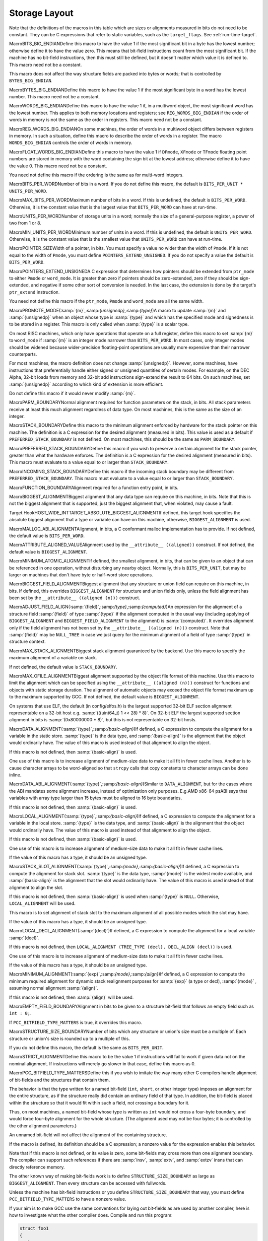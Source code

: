 .. _storage-layout:

Storage Layout
**************

.. index:: storage layout

Note that the definitions of the macros in this table which are sizes or
alignments measured in bits do not need to be constant.  They can be C
expressions that refer to static variables, such as the ``target_flags``.
See :ref:`run-time-target`.

.. index:: BITS_BIG_ENDIAN

MacroBITS_BIG_ENDIANDefine this macro to have the value 1 if the most significant bit in a
byte has the lowest number; otherwise define it to have the value zero.
This means that bit-field instructions count from the most significant
bit.  If the machine has no bit-field instructions, then this must still
be defined, but it doesn't matter which value it is defined to.  This
macro need not be a constant.

This macro does not affect the way structure fields are packed into
bytes or words; that is controlled by ``BYTES_BIG_ENDIAN``.

.. index:: BYTES_BIG_ENDIAN

MacroBYTES_BIG_ENDIANDefine this macro to have the value 1 if the most significant byte in a
word has the lowest number.  This macro need not be a constant.

.. index:: WORDS_BIG_ENDIAN

MacroWORDS_BIG_ENDIANDefine this macro to have the value 1 if, in a multiword object, the
most significant word has the lowest number.  This applies to both
memory locations and registers; see ``REG_WORDS_BIG_ENDIAN`` if the
order of words in memory is not the same as the order in registers.  This
macro need not be a constant.

.. index:: REG_WORDS_BIG_ENDIAN

MacroREG_WORDS_BIG_ENDIANOn some machines, the order of words in a multiword object differs between
registers in memory.  In such a situation, define this macro to describe
the order of words in a register.  The macro ``WORDS_BIG_ENDIAN`` controls
the order of words in memory.

.. index:: FLOAT_WORDS_BIG_ENDIAN

MacroFLOAT_WORDS_BIG_ENDIANDefine this macro to have the value 1 if ``DFmode``, ``XFmode`` or
``TFmode`` floating point numbers are stored in memory with the word
containing the sign bit at the lowest address; otherwise define it to
have the value 0.  This macro need not be a constant.

You need not define this macro if the ordering is the same as for
multi-word integers.

.. index:: BITS_PER_WORD

MacroBITS_PER_WORDNumber of bits in a word.  If you do not define this macro, the default
is ``BITS_PER_UNIT * UNITS_PER_WORD``.

.. index:: MAX_BITS_PER_WORD

MacroMAX_BITS_PER_WORDMaximum number of bits in a word.  If this is undefined, the default is
``BITS_PER_WORD``.  Otherwise, it is the constant value that is the
largest value that ``BITS_PER_WORD`` can have at run-time.

.. index:: UNITS_PER_WORD

MacroUNITS_PER_WORDNumber of storage units in a word; normally the size of a general-purpose
register, a power of two from 1 or 8.

.. index:: MIN_UNITS_PER_WORD

MacroMIN_UNITS_PER_WORDMinimum number of units in a word.  If this is undefined, the default is
``UNITS_PER_WORD``.  Otherwise, it is the constant value that is the
smallest value that ``UNITS_PER_WORD`` can have at run-time.

.. index:: POINTER_SIZE

MacroPOINTER_SIZEWidth of a pointer, in bits.  You must specify a value no wider than the
width of ``Pmode``.  If it is not equal to the width of ``Pmode``,
you must define ``POINTERS_EXTEND_UNSIGNED``.  If you do not specify
a value the default is ``BITS_PER_WORD``.

.. index:: POINTERS_EXTEND_UNSIGNED

MacroPOINTERS_EXTEND_UNSIGNEDA C expression that determines how pointers should be extended from
``ptr_mode`` to either ``Pmode`` or ``word_mode``.  It is
greater than zero if pointers should be zero-extended, zero if they
should be sign-extended, and negative if some other sort of conversion
is needed.  In the last case, the extension is done by the target's
``ptr_extend`` instruction.

You need not define this macro if the ``ptr_mode``, ``Pmode``
and ``word_mode`` are all the same width.

.. index:: PROMOTE_MODE

MacroPROMOTE_MODE(:samp:`{m}`,:samp:`{unsignedp}`,:samp:`{type}`)A macro to update :samp:`{m}` and :samp:`{unsignedp}` when an object whose type
is :samp:`{type}` and which has the specified mode and signedness is to be
stored in a register.  This macro is only called when :samp:`{type}` is a
scalar type.

On most RISC machines, which only have operations that operate on a full
register, define this macro to set :samp:`{m}` to ``word_mode`` if
:samp:`{m}` is an integer mode narrower than ``BITS_PER_WORD``.  In most
cases, only integer modes should be widened because wider-precision
floating-point operations are usually more expensive than their narrower
counterparts.

For most machines, the macro definition does not change :samp:`{unsignedp}`.
However, some machines, have instructions that preferentially handle
either signed or unsigned quantities of certain modes.  For example, on
the DEC Alpha, 32-bit loads from memory and 32-bit add instructions
sign-extend the result to 64 bits.  On such machines, set
:samp:`{unsignedp}` according to which kind of extension is more efficient.

Do not define this macro if it would never modify :samp:`{m}`.

.. function:: enum flt_eval_method TARGET_C_EXCESS_PRECISION(enum excess_precision_typetype)

  Return a value, with the same meaning as the C99 macro ``FLT_EVAL_METHOD`` that describes which excess precision should be applied.  :samp:`{type}` is either ``EXCESS_PRECISION_TYPE_IMPLICIT``, ``EXCESS_PRECISION_TYPE_FAST``, or ``EXCESS_PRECISION_TYPE_STANDARD``.  For ``EXCESS_PRECISION_TYPE_IMPLICIT``, the target should return which precision and range operations will be implictly evaluated in regardless of the excess precision explicitly added.  For ``EXCESS_PRECISION_TYPE_STANDARD`` and ``EXCESS_PRECISION_TYPE_FAST``, the target should return the explicit excess precision that should be added depending on the value set for :option:`-fexcess-precision` =[standard|fast]. Note that unpredictable explicit excess precision does not make sense, so a target should never return ``FLT_EVAL_METHOD_UNPREDICTABLE`` when :samp:`{type}` is ``EXCESS_PRECISION_TYPE_STANDARD`` or ``EXCESS_PRECISION_TYPE_FAST``.

.. function:: machine_mode TARGET_PROMOTE_FUNCTION_MODE(const_tree type,machine_mode mode,int *punsignedp,const_tree funtype,int for_return)

  Like ``PROMOTE_MODE``, but it is applied to outgoing function arguments or
  function return values.  The target hook should return the new mode
  and possibly change ``*punsignedp`` if the promotion should
  change signedness.  This function is called only for scalar *or
  pointer* types.

  :samp:`{for_return}` allows to distinguish the promotion of arguments and
  return values.  If it is ``1``, a return value is being promoted and
  ``TARGET_FUNCTION_VALUE`` must perform the same promotions done here.
  If it is ``2``, the returned mode should be that of the register in
  which an incoming parameter is copied, or the outgoing result is computed;
  then the hook should return the same mode as ``promote_mode``, though
  the signedness may be different.

  :samp:`{type}` can be NULL when promoting function arguments of libcalls.

  The default is to not promote arguments and return values.  You can
  also define the hook to ``default_promote_function_mode_always_promote``
  if you would like to apply the same rules given by ``PROMOTE_MODE``.

.. index:: PARM_BOUNDARY

MacroPARM_BOUNDARYNormal alignment required for function parameters on the stack, in
bits.  All stack parameters receive at least this much alignment
regardless of data type.  On most machines, this is the same as the
size of an integer.

.. index:: STACK_BOUNDARY

MacroSTACK_BOUNDARYDefine this macro to the minimum alignment enforced by hardware for the
stack pointer on this machine.  The definition is a C expression for the
desired alignment (measured in bits).  This value is used as a default
if ``PREFERRED_STACK_BOUNDARY`` is not defined.  On most machines,
this should be the same as ``PARM_BOUNDARY``.

.. index:: PREFERRED_STACK_BOUNDARY

MacroPREFERRED_STACK_BOUNDARYDefine this macro if you wish to preserve a certain alignment for the
stack pointer, greater than what the hardware enforces.  The definition
is a C expression for the desired alignment (measured in bits).  This
macro must evaluate to a value equal to or larger than
``STACK_BOUNDARY``.

.. index:: INCOMING_STACK_BOUNDARY

MacroINCOMING_STACK_BOUNDARYDefine this macro if the incoming stack boundary may be different
from ``PREFERRED_STACK_BOUNDARY``.  This macro must evaluate
to a value equal to or larger than ``STACK_BOUNDARY``.

.. index:: FUNCTION_BOUNDARY

MacroFUNCTION_BOUNDARYAlignment required for a function entry point, in bits.

.. index:: BIGGEST_ALIGNMENT

MacroBIGGEST_ALIGNMENTBiggest alignment that any data type can require on this machine, in
bits.  Note that this is not the biggest alignment that is supported,
just the biggest alignment that, when violated, may cause a fault.

.. index:: TARGET_ABSOLUTE_BIGGEST_ALIGNMENT

Target HookHOST_WIDE_INTTARGET_ABSOLUTE_BIGGEST_ALIGNMENTIf defined, this target hook specifies the absolute biggest alignment
that a type or variable can have on this machine, otherwise,
``BIGGEST_ALIGNMENT`` is used.

.. index:: MALLOC_ABI_ALIGNMENT

MacroMALLOC_ABI_ALIGNMENTAlignment, in bits, a C conformant malloc implementation has to
provide.  If not defined, the default value is ``BITS_PER_WORD``.

.. index:: ATTRIBUTE_ALIGNED_VALUE

MacroATTRIBUTE_ALIGNED_VALUEAlignment used by the ``__attribute__ ((aligned))`` construct.  If
not defined, the default value is ``BIGGEST_ALIGNMENT``.

.. index:: MINIMUM_ATOMIC_ALIGNMENT

MacroMINIMUM_ATOMIC_ALIGNMENTIf defined, the smallest alignment, in bits, that can be given to an
object that can be referenced in one operation, without disturbing any
nearby object.  Normally, this is ``BITS_PER_UNIT``, but may be larger
on machines that don't have byte or half-word store operations.

.. index:: BIGGEST_FIELD_ALIGNMENT

MacroBIGGEST_FIELD_ALIGNMENTBiggest alignment that any structure or union field can require on this
machine, in bits.  If defined, this overrides ``BIGGEST_ALIGNMENT`` for
structure and union fields only, unless the field alignment has been set
by the ``__attribute__ ((aligned (n)))`` construct.

.. index:: ADJUST_FIELD_ALIGN

MacroADJUST_FIELD_ALIGN(:samp:`{field}`,:samp:`{type}`,:samp:`{computed}`)An expression for the alignment of a structure field :samp:`{field}` of
type :samp:`{type}` if the alignment computed in the usual way (including
applying of ``BIGGEST_ALIGNMENT`` and ``BIGGEST_FIELD_ALIGNMENT`` to the
alignment) is :samp:`{computed}`.  It overrides alignment only if the
field alignment has not been set by the
``__attribute__ ((aligned (n)))`` construct.  Note that :samp:`{field}`
may be ``NULL_TREE`` in case we just query for the minimum alignment
of a field of type :samp:`{type}` in structure context.

.. index:: MAX_STACK_ALIGNMENT

MacroMAX_STACK_ALIGNMENTBiggest stack alignment guaranteed by the backend.  Use this macro
to specify the maximum alignment of a variable on stack.

If not defined, the default value is ``STACK_BOUNDARY``.

.. FIXME: The default should be @code{PREFERRED_STACK_BOUNDARY}.
   But the fix for PR 32893 indicates that we can only guarantee
   maximum stack alignment on stack up to @code{STACK_BOUNDARY}, not
   @code{PREFERRED_STACK_BOUNDARY}, if stack alignment isn't supported.

.. index:: MAX_OFILE_ALIGNMENT

MacroMAX_OFILE_ALIGNMENTBiggest alignment supported by the object file format of this machine.
Use this macro to limit the alignment which can be specified using the
``__attribute__ ((aligned (n)))`` construct for functions and
objects with static storage duration.  The alignment of automatic
objects may exceed the object file format maximum up to the maximum
supported by GCC.  If not defined, the default value is
``BIGGEST_ALIGNMENT``.

On systems that use ELF, the default (in config/elfos.h) is
the largest supported 32-bit ELF section alignment representable on
a 32-bit host e.g. :samp:`(((uint64_t) 1 << 28) * 8)`.
On 32-bit ELF the largest supported section alignment in bits is
:samp:`(0x80000000 * 8)`, but this is not representable on 32-bit hosts.

.. function:: void TARGET_LOWER_LOCAL_DECL_ALIGNMENT(tree decl)

  Define this hook to lower alignment of local, parm or result
  decl :samp:`( :samp:`{decl}` )`.

.. function:: HOST_WIDE_INT TARGET_STATIC_RTX_ALIGNMENT(machine_mode mode)

  This hook returns the preferred alignment in bits for a
  statically-allocated rtx, such as a constant pool entry.  :samp:`{mode}`
  is the mode of the rtx.  The default implementation returns
  :samp:`GET_MODE_ALIGNMENT ( :samp:`{mode}` )`.

.. index:: DATA_ALIGNMENT

MacroDATA_ALIGNMENT(:samp:`{type}`,:samp:`{basic-align}`)If defined, a C expression to compute the alignment for a variable in
the static store.  :samp:`{type}` is the data type, and :samp:`{basic-align}` is
the alignment that the object would ordinarily have.  The value of this
macro is used instead of that alignment to align the object.

If this macro is not defined, then :samp:`{basic-align}` is used.

.. index:: strcpy

One use of this macro is to increase alignment of medium-size data to
make it all fit in fewer cache lines.  Another is to cause character
arrays to be word-aligned so that ``strcpy`` calls that copy
constants to character arrays can be done inline.

.. index:: DATA_ABI_ALIGNMENT

MacroDATA_ABI_ALIGNMENT(:samp:`{type}`,:samp:`{basic-align}`)Similar to ``DATA_ALIGNMENT``, but for the cases where the ABI mandates
some alignment increase, instead of optimization only purposes.  E.g.AMD x86-64 psABI says that variables with array type larger than 15 bytes
must be aligned to 16 byte boundaries.

If this macro is not defined, then :samp:`{basic-align}` is used.

.. function:: HOST_WIDE_INT TARGET_CONSTANT_ALIGNMENT(const_tree constant,HOST_WIDE_INT basic_align)

  This hook returns the alignment in bits of a constant that is being
  placed in memory.  :samp:`{constant}` is the constant and :samp:`{basic_align}`
  is the alignment that the object would ordinarily have.

  The default definition just returns :samp:`{basic_align}`.

  The typical use of this hook is to increase alignment for string
  constants to be word aligned so that ``strcpy`` calls that copy
  constants can be done inline.  The function
  ``constant_alignment_word_strings`` provides such a definition.

.. index:: LOCAL_ALIGNMENT

MacroLOCAL_ALIGNMENT(:samp:`{type}`,:samp:`{basic-align}`)If defined, a C expression to compute the alignment for a variable in
the local store.  :samp:`{type}` is the data type, and :samp:`{basic-align}` is
the alignment that the object would ordinarily have.  The value of this
macro is used instead of that alignment to align the object.

If this macro is not defined, then :samp:`{basic-align}` is used.

One use of this macro is to increase alignment of medium-size data to
make it all fit in fewer cache lines.

If the value of this macro has a type, it should be an unsigned type.

.. function:: HOST_WIDE_INT TARGET_VECTOR_ALIGNMENT(const_tree type)

  This hook can be used to define the alignment for a vector of type
  :samp:`{type}` , in order to comply with a platform ABI.  The default is to
  require natural alignment for vector types.  The alignment returned by
  this hook must be a power-of-two multiple of the default alignment of
  the vector element type.

.. index:: STACK_SLOT_ALIGNMENT

MacroSTACK_SLOT_ALIGNMENT(:samp:`{type}`,:samp:`{mode}`,:samp:`{basic-align}`)If defined, a C expression to compute the alignment for stack slot.
:samp:`{type}` is the data type, :samp:`{mode}` is the widest mode available,
and :samp:`{basic-align}` is the alignment that the slot would ordinarily
have.  The value of this macro is used instead of that alignment to
align the slot.

If this macro is not defined, then :samp:`{basic-align}` is used when
:samp:`{type}` is ``NULL``.  Otherwise, ``LOCAL_ALIGNMENT`` will
be used.

This macro is to set alignment of stack slot to the maximum alignment
of all possible modes which the slot may have.

If the value of this macro has a type, it should be an unsigned type.

.. index:: LOCAL_DECL_ALIGNMENT

MacroLOCAL_DECL_ALIGNMENT(:samp:`{decl}`)If defined, a C expression to compute the alignment for a local
variable :samp:`{decl}`.

If this macro is not defined, then
``LOCAL_ALIGNMENT (TREE_TYPE (decl), DECL_ALIGN (decl))``
is used.

One use of this macro is to increase alignment of medium-size data to
make it all fit in fewer cache lines.

If the value of this macro has a type, it should be an unsigned type.

.. index:: MINIMUM_ALIGNMENT

MacroMINIMUM_ALIGNMENT(:samp:`{exp}`,:samp:`{mode}`,:samp:`{align}`)If defined, a C expression to compute the minimum required alignment
for dynamic stack realignment purposes for :samp:`{exp}` (a type or decl),
:samp:`{mode}` , assuming normal alignment :samp:`{align}`.

If this macro is not defined, then :samp:`{align}` will be used.

.. index:: EMPTY_FIELD_BOUNDARY

MacroEMPTY_FIELD_BOUNDARYAlignment in bits to be given to a structure bit-field that follows an
empty field such as ``int : 0;``.

If ``PCC_BITFIELD_TYPE_MATTERS`` is true, it overrides this macro.

.. index:: STRUCTURE_SIZE_BOUNDARY

MacroSTRUCTURE_SIZE_BOUNDARYNumber of bits which any structure or union's size must be a multiple of.
Each structure or union's size is rounded up to a multiple of this.

If you do not define this macro, the default is the same as
``BITS_PER_UNIT``.

.. index:: STRICT_ALIGNMENT

MacroSTRICT_ALIGNMENTDefine this macro to be the value 1 if instructions will fail to work
if given data not on the nominal alignment.  If instructions will merely
go slower in that case, define this macro as 0.

.. index:: PCC_BITFIELD_TYPE_MATTERS

MacroPCC_BITFIELD_TYPE_MATTERSDefine this if you wish to imitate the way many other C compilers handle
alignment of bit-fields and the structures that contain them.

The behavior is that the type written for a named bit-field (``int``,
``short``, or other integer type) imposes an alignment for the entire
structure, as if the structure really did contain an ordinary field of
that type.  In addition, the bit-field is placed within the structure so
that it would fit within such a field, not crossing a boundary for it.

Thus, on most machines, a named bit-field whose type is written as
``int`` would not cross a four-byte boundary, and would force
four-byte alignment for the whole structure.  (The alignment used may
not be four bytes; it is controlled by the other alignment parameters.)

An unnamed bit-field will not affect the alignment of the containing
structure.

If the macro is defined, its definition should be a C expression;
a nonzero value for the expression enables this behavior.

Note that if this macro is not defined, or its value is zero, some
bit-fields may cross more than one alignment boundary.  The compiler can
support such references if there are :samp:`insv`, :samp:`extv`, and
:samp:`extzv` insns that can directly reference memory.

The other known way of making bit-fields work is to define
``STRUCTURE_SIZE_BOUNDARY`` as large as ``BIGGEST_ALIGNMENT``.
Then every structure can be accessed with fullwords.

Unless the machine has bit-field instructions or you define
``STRUCTURE_SIZE_BOUNDARY`` that way, you must define
``PCC_BITFIELD_TYPE_MATTERS`` to have a nonzero value.

If your aim is to make GCC use the same conventions for laying out
bit-fields as are used by another compiler, here is how to investigate
what the other compiler does.  Compile and run this program:

.. code-block:: c++

  struct foo1
  {
    char x;
    char :0;
    char y;
  };

  struct foo2
  {
    char x;
    int :0;
    char y;
  };

  main ()
  {
    printf ("Size of foo1 is %d\n",
            sizeof (struct foo1));
    printf ("Size of foo2 is %d\n",
            sizeof (struct foo2));
    exit (0);
  }

If this prints 2 and 5, then the compiler's behavior is what you would
get from ``PCC_BITFIELD_TYPE_MATTERS``.

.. index:: BITFIELD_NBYTES_LIMITED

MacroBITFIELD_NBYTES_LIMITEDLike ``PCC_BITFIELD_TYPE_MATTERS`` except that its effect is limited
to aligning a bit-field within the structure.

.. function:: bool TARGET_ALIGN_ANON_BITFIELD(void )

  When ``PCC_BITFIELD_TYPE_MATTERS`` is true this hook will determine
  whether unnamed bitfields affect the alignment of the containing
  structure.  The hook should return true if the structure should inherit
  the alignment requirements of an unnamed bitfield's type.

.. function:: bool TARGET_NARROW_VOLATILE_BITFIELD(void )

  This target hook should return ``true`` if accesses to volatile bitfields
  should use the narrowest mode possible.  It should return ``false`` if
  these accesses should use the bitfield container type.

  The default is ``false``.

.. function:: bool TARGET_MEMBER_TYPE_FORCES_BLK(const_tree field,machine_mode mode)

  Return true if a structure, union or array containing :samp:`{field}` should
  be accessed using ``BLKMODE``.

  If :samp:`{field}` is the only field in the structure, :samp:`{mode}` is its
  mode, otherwise :samp:`{mode}` is VOIDmode.  :samp:`{mode}` is provided in the
  case where structures of one field would require the structure's mode to
  retain the field's mode.

  Normally, this is not needed.

.. index:: ROUND_TYPE_ALIGN

MacroROUND_TYPE_ALIGN(:samp:`{type}`,:samp:`{computed}`,:samp:`{specified}`)Define this macro as an expression for the alignment of a type (given
by :samp:`{type}` as a tree node) if the alignment computed in the usual
way is :samp:`{computed}` and the alignment explicitly specified was
:samp:`{specified}`.

The default is to use :samp:`{specified}` if it is larger; otherwise, use
the smaller of :samp:`{computed}` and ``BIGGEST_ALIGNMENT``

.. index:: MAX_FIXED_MODE_SIZE

MacroMAX_FIXED_MODE_SIZEAn integer expression for the size in bits of the largest integer
machine mode that should actually be used.  All integer machine modes of
this size or smaller can be used for structures and unions with the
appropriate sizes.  If this macro is undefined, ``GET_MODE_BITSIZE
(DImode)`` is assumed.

.. index:: STACK_SAVEAREA_MODE

MacroSTACK_SAVEAREA_MODE(:samp:`{save_level}`)If defined, an expression of type ``machine_mode`` that
specifies the mode of the save area operand of a
``save_stack_level`` named pattern (see :ref:`standard-names`).
:samp:`{save_level}` is one of ``SAVE_BLOCK``, ``SAVE_FUNCTION``, or
``SAVE_NONLOCAL`` and selects which of the three named patterns is
having its mode specified.

You need not define this macro if it always returns ``Pmode``.  You
would most commonly define this macro if the
``save_stack_level`` patterns need to support both a 32- and a
64-bit mode.

.. index:: STACK_SIZE_MODE

MacroSTACK_SIZE_MODEIf defined, an expression of type ``machine_mode`` that
specifies the mode of the size increment operand of an
``allocate_stack`` named pattern (see :ref:`standard-names`).

You need not define this macro if it always returns ``word_mode``.
You would most commonly define this macro if the ``allocate_stack``
pattern needs to support both a 32- and a 64-bit mode.

.. function:: scalar_int_mode TARGET_LIBGCC_CMP_RETURN_MODE(void )

  This target hook should return the mode to be used for the return value
  of compare instructions expanded to libgcc calls.  If not defined
  ``word_mode`` is returned which is the right choice for a majority of
  targets.

.. function:: scalar_int_mode TARGET_LIBGCC_SHIFT_COUNT_MODE(void )

  This target hook should return the mode to be used for the shift count operand
  of shift instructions expanded to libgcc calls.  If not defined
  ``word_mode`` is returned which is the right choice for a majority of
  targets.

.. function:: scalar_int_mode TARGET_UNWIND_WORD_MODE(void )

  Return machine mode to be used for ``_Unwind_Word`` type.
  The default is to use ``word_mode``.

.. function:: bool TARGET_MS_BITFIELD_LAYOUT_P(const_tree record_type)

  This target hook returns ``true`` if bit-fields in the given
  :samp:`{record_type}` are to be laid out following the rules of Microsoft
  Visual C/C++, namely: (i) a bit-field won't share the same storage
  unit with the previous bit-field if their underlying types have
  different sizes, and the bit-field will be aligned to the highest
  alignment of the underlying types of itself and of the previous
  bit-field; (ii) a zero-sized bit-field will affect the alignment of
  the whole enclosing structure, even if it is unnamed; except that
  (iii) a zero-sized bit-field will be disregarded unless it follows
  another bit-field of nonzero size.  If this hook returns ``true``,
  other macros that control bit-field layout are ignored.

  When a bit-field is inserted into a packed record, the whole size
  of the underlying type is used by one or more same-size adjacent
  bit-fields (that is, if its long:3, 32 bits is used in the record,
  and any additional adjacent long bit-fields are packed into the same
  chunk of 32 bits.  However, if the size changes, a new field of that
  size is allocated).  In an unpacked record, this is the same as using
  alignment, but not equivalent when packing.

  If both MS bit-fields and :samp:`__attribute__((packed))` are used,
  the latter will take precedence.  If :samp:`__attribute__((packed))` is
  used on a single field when MS bit-fields are in use, it will take
  precedence for that field, but the alignment of the rest of the structure
  may affect its placement.

.. function:: bool TARGET_DECIMAL_FLOAT_SUPPORTED_P(void )

  Returns true if the target supports decimal floating point.

.. function:: bool TARGET_FIXED_POINT_SUPPORTED_P(void )

  Returns true if the target supports fixed-point arithmetic.

.. function:: void TARGET_EXPAND_TO_RTL_HOOK(void )

  This hook is called just before expansion into rtl, allowing the target
  to perform additional initializations or analysis before the expansion.
  For example, the rs6000 port uses it to allocate a scratch stack slot
  for use in copying SDmode values between memory and floating point
  registers whenever the function being expanded has any SDmode
  usage.

.. function:: void TARGET_INSTANTIATE_DECLS(void )

  This hook allows the backend to perform additional instantiations on rtl
  that are not actually in any insns yet, but will be later.

.. function:: const char * TARGET_MANGLE_TYPE(const_tree type)

  If your target defines any fundamental types, or any types your target
  uses should be mangled differently from the default, define this hook
  to return the appropriate encoding for these types as part of a C++
  mangled name.  The :samp:`{type}` argument is the tree structure representing
  the type to be mangled.  The hook may be applied to trees which are
  not target-specific fundamental types; it should return ``NULL``
  for all such types, as well as arguments it does not recognize.  If the
  return value is not ``NULL``, it must point to a statically-allocated
  string constant.

  Target-specific fundamental types might be new fundamental types or
  qualified versions of ordinary fundamental types.  Encode new
  fundamental types as :samp:`u :samp:`{n}`:samp:`{name}``, where :samp:`{name}`
  is the name used for the type in source code, and :samp:`{n}` is the
  length of :samp:`{name}` in decimal.  Encode qualified versions of
  ordinary types as :samp:`U :samp:`{n}`:samp:`{name}`:samp:`{code}``, where
  :samp:`{name}` is the name used for the type qualifier in source code,
  :samp:`{n}` is the length of :samp:`{name}` as above, and :samp:`{code}` is the
  code used to represent the unqualified version of this type.  (See
  ``write_builtin_type`` in cp/mangle.c for the list of
  codes.)  In both cases the spaces are for clarity; do not include any
  spaces in your string.

  This hook is applied to types prior to typedef resolution.  If the mangled
  name for a particular type depends only on that type's main variant, you
  can perform typedef resolution yourself using ``TYPE_MAIN_VARIANT``
  before mangling.

  The default version of this hook always returns ``NULL``, which is
  appropriate for a target that does not define any new fundamental
  types.

